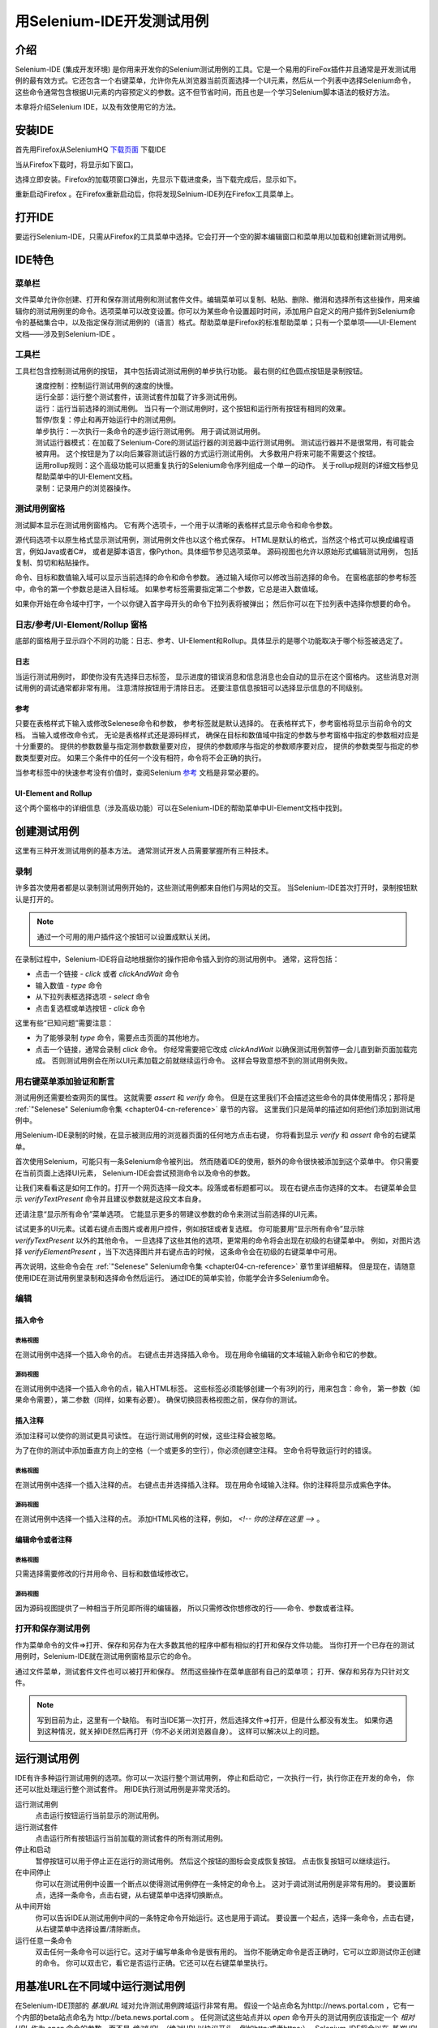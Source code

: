 ﻿用Selenium-IDE开发测试用例
==========================

.. _chapter03-cn-reference:

介绍 
----
Selenium-IDE (集成开发环境) 是你用来开发你的Selenium测试用例的工具。它是一个易用的FireFox插件并且通常是开发测试用例的最有效方式。它还包含一个右键菜单，允许你先从浏览器当前页面选择一个UI元素，然后从一个列表中选择Selenium命令，这些命令通常包含根据UI元素的内容预定义的参数。这不但节省时间，而且也是一个学习Selenium脚本语法的极好方法。
  
本章将介绍Selenium IDE，以及有效使用它的方法。 
  
安装IDE 
--------
首先用Firefox从SeleniumHQ `下载页面`_ 下载IDE
  
.. _`下载页面`: http://seleniumhq.org/download/
  
当从Firefox下载时，将显示如下窗口。
 
.. image:: ../images/chapt3_img01_IDE_Installation.png
   :align: center

选择立即安装。Firefox的加载项窗口弹出，先显示下载进度条，当下载完成后，显示如下。

  
.. image:: ../images/chapt3_img02_IDE_Installation.png
   :align: center
  
重新启动Firefox 。在Firefox重新启动后，你将发现Selnium-IDE列在Firefox工具菜单上。

.. image:: ../images/chapt3_img03_IDE_Installation.png
   :align: center

打开IDE 
--------
要运行Selenium-IDE，只需从Firefox的工具菜单中选择。它会打开一个空的脚本编辑窗口和菜单用以加载和创建新测试用例。
  
.. Darn!  I need to redo this.  No time now, gotta go!!!!

.. image:: ../images/chapt3_img04_IDE_open.png
   :align: center
  
IDE特色
-------
菜单栏 
++++++

文件菜单允许你创建、打开和保存测试用例和测试套件文件。编辑菜单可以复制、粘贴、删除、撤消和选择所有这些操作，用来编辑你的测试用例里的命令。选项菜单可以改变设置。你可以为某些命令设置超时时间，添加用户自定义的用户插件到Selenium命令的基础集合中，以及指定保存测试用例的（语言）格式。帮助菜单是Firefox的标准帮助菜单；只有一个菜单项——UI-Element文档——涉及到Selenium-IDE 。

工具栏 
++++++++

工具栏包含控制测试用例的按钮，
其中包括调试测试用例的单步执行功能。
最右侧的红色圆点按钮是录制按钮。

  
.. image:: ../images/chapt3_img05_IDE_features.png
   :align: center
  
|speed control|
    速度控制：控制运行测试用例的速度的快慢。
|run all|
    运行全部：运行整个测试套件，该测试套件加载了许多测试用例。
|run|
    运行：运行当前选择的测试用例。
    当只有一个测试用例时，这个按钮和运行所有按钮有相同的效果。
|pause resume|
    暂停/恢复：停止和再开始运行中的测试用例。
|step|
    单步执行：一次执行一条命令的逐步运行测试用例。
    用于调试测试用例。
|testrunner|
    测试运行器模式：在加载了Selenium-Core的测试运行器的浏览器中运行测试用例。
    测试运行器并不是很常用，有可能会被弃用。
    这个按钮是为了以向后兼容测试运行器的方式运行测试用例。
    大多数用户将来可能不需要这个按钮。
|rollup|
    运用rollup规则：这个高级功能可以把重复执行的Selenium命令序列组成一个单一的动作。
    关于rollup规则的详细文档参见帮助菜单中的UI-Element文档。

|record|
    录制：记录用户的浏览器操作。

.. |speed control| image:: ../images/chapt3_img06_Speed_Control.png
.. |run all| image:: ../images/chapt3_img07_Run_All.png
.. |run| image:: ../images/chapt3_img08_Run.png
.. |pause resume| image:: ../images/chapt3_img09_Pause.png
.. |step| image:: ../images/chapt3_img11_Step.png
.. |testrunner| image:: ../images/chapt3_img12_TestRunner_Mode.png
.. |rollup| image:: ../images/chapt3_img13_Apply_Rollup_Rules.png
.. |record| image:: ../images/chapt3_img14_Record.png
 
测试用例窗格
++++++++++++++

测试脚本显示在测试用例窗格内。
它有两个选项卡，一个用于以清晰的表格样式显示命令和命令参数。

.. image:: ../images/chapt3_img15_Table_Format.png
   :align: center
  
源代码选项卡以原生格式显示测试用例，测试用例文件也以这个格式保存。
HTML是默认的格式，当然这个格式可以换成编程语言，例如Java或者C#，
或者是脚本语言，像Python。具体细节参见选项菜单。
源码视图也允许以原始形式编辑测试用例，
包括复制、剪切和粘贴操作。

命令、目标和数值输入域可以显示当前选择的命令和命令参数。
通过输入域你可以修改当前选择的命令。
在窗格底部的参考标签中，命令的第一个参数总是进入目标域。
如果参考标签需要指定第二个参数，它总是进入数值域。
  
.. image:: ../images/chapt3_img16_Entry_Fields.png
   :align: center

如果你开始在命令域中打字，一个以你键入首字母开头的命令下拉列表将被弹出；
然后你可以在下拉列表中选择你想要的命令。

  
日志/参考/UI-Element/Rollup 窗格
++++++++++++++++++++++++++++++++++++

底部的窗格用于显示四个不同的功能：日志、参考、UI-Element和Rollup。具体显示的是哪个功能取决于哪个标签被选定了。

日志
~~~~~~~~~

当运行测试用例时，
即使你没有先选择日志标签，
显示进度的错误消息和信息消息也会自动的显示在这个窗格内。
这些消息对测试用例的调试通常都非常有用。
注意清除按钮用于清除日志。
还要注意信息按钮可以选择显示信息的不同级别。
  
.. image:: ../images/chapt3_img17_Bottom_Box.png
   :align: center

参考
~~~~~~~~~

只要在表格样式下输入或修改Selenese命令和参数，
参考标签就是默认选择的。
在表格样式下，参考窗格将显示当前命令的文档。
当输入或修改命令式，
无论是表格样式还是源码样式，
确保在目标和数值域中指定的参数与参考窗格中指定的参数相对应是十分重要的。
提供的参数数量与指定测参数数量要对应，
提供的参数顺序与指定的参数顺序要对应，
提供的参数类型与指定的参数类型要对应。
如果三个条件中的任何一个没有相符，命令将不会正确的执行。

.. image:: ../images/chapt3_img18_Bottom_Box_Ref.png
   :align: center

当参考标签中的快速参考没有价值时，查阅Selenium `参考`_ 文档是非常必要的。

.. _`参考`: http://release.openqa.org/selenium-core/1.0/reference.html
  
UI-Element and Rollup
~~~~~~~~~~~~~~~~~~~~~

这个两个窗格中的详细信息（涉及高级功能）可以在Selenium-IDE的帮助菜单中UI-Element文档中找到。
     
创建测试用例
-------------------
这里有三种开发测试用例的基本方法。
通常测试开发人员需要掌握所有三种技术。 

录制  
+++++++++

许多首次使用者都是以录制测试用例开始的，这些测试用例都来自他们与网站的交互。
当Selenium-IDE首次打开时，录制按钮默认是打开的。

.. note:: 
    通过一个可用的用户插件这个按钮可以设置成默认关闭。

.. TODO: mam-p: We need a link to this user extension.  It doesn't appear to be on the extensions page to which we've already referred readers. 

在录制过程中，Selenium-IDE将自动地根据你的操作把命令插入到你的测试用例中。
通常，这将包括：
  
* 点击一个链接 - *click* 或者 *clickAndWait* 命令
* 输入数值 - *type* 命令
* 从下拉列表框选择选项 - *select* 命令
* 点击复选框或单选按钮 - *click* 命令
  
这里有些“已知问题”需要注意：
  
* 为了能够录制 *type* 命令，需要点击页面的其他地方。
* 点击一个链接，通常会录制 *click* 命令。 
  你经常需要把它改成 *clickAndWait*  以确保测试用例暂停一会儿直到新页面加载完成。
  否则测试用例会在所以UI元素加载之前就继续运行命令。
  这样会导致意想不到的测试用例失败。
  
用右键菜单添加验证和断言
++++++++++++++++++++++++++++++++++++++++++++++++++++++
  
测试用例还需要检查网页的属性。
这就需要 *assert* 和 *verify* 命令。
但是在这里我们不会描述这些命令的具体使用情况；那将是 :ref:`"Selenese" Selenium命令集 <chapter04-cn-reference>` 章节的内容。
这里我们只是简单的描述如何把他们添加到测试用例中。

用Selenium-IDE录制的时候，在显示被测应用的浏览器页面的任何地方点击右键，
你将看到显示 *verify* 和 *assert* 命令的右键菜单。

.. TODO: add image here (it wasn't correctly uploaded in the GDocs version

首次使用Selenium，可能只有一条Selenium命令被列出。
然而随着IDE的使用，额外的命令很快被添加到这个菜单中。
你只需要在当前页面上选择UI元素，
Selenium-IDE会尝试预测命令以及命令的参数。
  
让我们来看看这是如何工作的。打开一个网页选择一段文本。段落或者标题都可以。
现在右键点击你选择的文本。
右键菜单会显示 *verifyTextPresent* 命令并且建议参数就是这段文本自身。
  
还请注意“显示所有命令”菜单选项。
它能显示更多的带建议参数的命令来测试当前选择的UI元素。
  
试试更多的UI元素。试着右键点击图片或者用户控件，例如按钮或者复选框。
你可能要用“显示所有命令”显示除 *verifyTextPresent* 以外的其他命令。
一旦选择了这些其他的选项，更常用的命令将会出现在初级的右键菜单中。
例如，对图片选择 *verifyElementPresent* ，当下次选择图片并右键点击的时候，
这条命令会在初级的右键菜单中可用。
  
再次说明，这些命令会在 :ref:`"Selenese" Selenium命令集 <chapter04-cn-reference>` 章节里详细解释。
但是现在，请随意使用IDE在测试用例里录制和选择命令然后运行。
通过IDE的简单实验，你能学会许多Selenium命令。
  
编辑  
+++++++

插入命令 
~~~~~~~~~~~~~~

表格视图
__________

在测试用例中选择一个插入命令的点。
右键点击并选择插入命令。
现在用命令编辑的文本域输入新命令和它的参数。

源码视图
___________

在测试用例中选择一个插入命令的点，输入HTML标签。
这些标签必须能够创建一个有3列的行，用来包含：命令，
第一参数（如果命令需要），第二参数（同样，如果有必要）。
确保切换回表格视图之前，保存你的测试。

  
插入注释 
~~~~~~~~~~~~~~

添加注释可以使你的测试更具可读性。
在运行测试用例的时候，这些注释会被忽略。

为了在你的测试中添加垂直方向上的空格（一个或更多的空行），你必须创建空注释。
空命令将导致运行时的错误。

表格视图
__________

在测试用例中选择一个插入注释的点。
右键点击并选择插入注释。
现在用命令域输入注释。你的注释将显示成紫色字体。

源码视图
___________

在测试用例中选择一个插入注释的点。
添加HTML风格的注释，例如， *<!-- 你的注释在这里 -->* 。
  
编辑命令或者注释
~~~~~~~~~~~~~~~~~~~~~~~~~

表格视图
__________

只需选择需要修改的行并用命令、目标和数值域修改它。

源码视图
___________

因为源码视图提供了一种相当于所见即所得的编辑器，
所以只需修改你想修改的行——命令、参数或者注释。

打开和保存测试用例
++++++++++++++++++++++++++++++

作为菜单命令的文件=>打开、保存和另存为在大多数其他的程序中都有相似的打开和保存文件功能。
当你打开一个已存在的测试用例时，Selenium-IDE就在测试用例窗格显示它的命令。

通过文件菜单，测试套件文件也可以被打开和保存。
然而这些操作在菜单底部有自己的菜单项；
打开、保存和另存为只针对文件。  
  
.. note:: 
    写到目前为止，这里有一个缺陷。
    有时当IDE第一次打开，然后选择文件=>打开，但是什么都没有发生。
    如果你遇到这种情况，就关掉IDE然后再打开（你不必关闭浏览器自身）。
    这样可以解决以上的问题。
  
运行测试用例
------------------

IDE有许多种运行测试用例的选项。你可以一次运行整个测试用例，
停止和启动它，一次执行一行，执行你正在开发的命令，
你还可以批处理运行整个测试套件。
用IDE执行测试用例是非常灵活的。
  
运行测试用例
    点击运行按钮运行当前显示的测试用例。
  
运行测试套件
    点击运行所有按钮运行当前加载的测试套件的所有测试用例。
  
停止和启动
    暂停按钮可以用于停止正在运行的测试用例。
    然后这个按钮的图标会变成恢复按钮。
    点击恢复按钮可以继续运行。
  
在中间停止
    你可以在测试用例中设置一个断点以使得测试用例停在一条特定的命令上。
    这对于调试测试用例是非常有用的。
    要设置断点，选择一条命令，点击右键，从右键菜单中选择切换断点。
  
从中间开始
    你可以告诉IDE从测试用例中间的一条特定命令开始运行。这也是用于调试。
    要设置一个起点，选择一条命令，点击右键，从右键菜单中选择设置/清除断点。
  
运行任意一条命令
    双击任何一条命令可以运行它。这对于编写单条命令是很有用的。
    当你不能确定命令是否正确时，它可以立即测试你正创建的命令。
    你可以双击它，看它是否运行正确。它还可以在右键菜单里执行。
  
用基准URL在不同域中运行测试用例
-----------------------------------------------------
.. TODO: mam-p: Figure out how to display the many URLs in the section below without generating links for each one.  (They're just examples, i.e., not real!)

在Selenium-IDE顶部的 *基准URL* 域对允许测试用例跨域运行非常有用。
假设一个站点命名为\http://news.portal.com ，它有一个内部的beta站点命名为
\http://beta.news.portal.com 。
任何测试这些站点并以 *open* 命令开头的测试用例应该指定一个 *相对URL* 作为
*open* 命令的参数，而不是 *绝对URL* （绝对URL以协议开头，例如http:或者https:）。
Selenium-IDE将会以在 *基准URL* 的基础上追加 *open* 命令参数的方式创建绝对URL。
例如，下面的测试用例将会测试\http://news.portal.com/about.html：


.. image:: ../images/chapt3_img20_BaseURL_prod.png
   :align: center

修改过基准URL的相同测试用例将运行在
\http://beta.news.portal.com/about.html:

.. image:: ../images/chapt3_img21_BaseURL_beta.png
   :align: center
 
调试
---------
调试意味着发现并修改测试用例中的错误。这是测试用例开发的正常部分。
  
我们在这里不教授调试，因为大多数Selenium-IDE的使用者已经有了基础的调试经验。
如果这对你来说是新的，我们建议你问问在你的组织中的开发人员。

.. TODO: mam-p: The two sections below have a great deal of overlap with "Running Test Cases" above.

断点和起点
+++++++++++++++++++++++++++

Sel-IDE支持断点设置，从测试用例的任何一点都可以启动和停止测试用例的运行。
你可以在测试用例中间运行特定的命令，并且检查测试用例在那一点是如何工作的。
做到这一点，请在你要检查的命令前设置断点。
  
要设置断点，选择一个命令，单击右键，并从右键菜单中选择 *切换断点* 。
然后单击运行按钮执行从起始到断点处的测试用例。

有时候从测试用例的中间某处执行到结尾，或者从起点运行到断点是非常有用的。
例如，假设你的测试用例先登录网站，然后进行了一系列测试并且正调试其中的一个测试。
然而，您只需要登录一次，但是你需要再运行你的测试的时候就像你开发他们的时候一样。
你可以登录一次，然后从登录部分后面已经设置好起点的地方运行你的测试用例。
这将阻止你每次再次运行测试用例的时候不必手动注销。
  
要设置起点，选择一个命令，单击右键，并从右键菜单中选择 *设置/清除起点* 。
然后点击运行按钮从起点处执行测试用例。
  
单步调试测试用例
+++++++++++++++++++++++++++

一次执行一条测试用例命令（单步执行它），依照下面的步骤：

1. 用工具栏的运行按钮启动测试用例的运行。  

.. image:: ../images/chapt3_img08_Run.png
   :align: center

2. 立即用暂停按钮暂停正在执行的测试用例。

.. image:: ../images/chapt3_img19_Pause-only.png
   :align: center

3. 反复选择步骤按钮。

.. image:: ../images/chapt3_img11_Step.png
   :align: center

查找按钮
+++++++++++

查找按钮用于查看当前显示网页（浏览器里）上的当前选择的Selenium命令的UI元素。
当为命令的第一个参数创建定位符时（参见Selenium命令章的 :ref:`定位符<locators-section>` ），
这是非常有用的。它可以用于任何一条需要识别网页元素的命令，例如： *click*, *clickAndWait*,
*type*, 等等。

从表格视图中选择任何一条有定位符参数的命令。点击查找按钮。
现在看看FireFox浏览器里显示的网页。
一个明亮的绿色方框包围着由定位符参数指明的元素。

页面源码进行调试
+++++++++++++++++++++++++

经常，当你调试测试用例时，你一定会看页面源码（你正在测试的网页的HTML）以确定问题。
FireFox使这变得轻松。只要右键点击网页并选择源码。HTML就在一个单独的窗口打开。
使用其查找功能（编辑=>查找）搜索关键字，以查找你正在测试的UI元素的HTML。

另外，选择你想看源码的部分网页。然后右键点击网页并选择查看已选择的源码。
在这种情况下，单独的HTML窗口将只包含少量的源码，高亮的部分就代表你的选择。

定位符协助
++++++++++++++++++

只要Selenium-IDE录制了定位符类型参数，它就会存储额外的信息，
以允许用户查看其他可能的定位符类型用于代替。
这个功能对于更进一步的学习定位符是非常有益的，
而且人们常常需要它帮助构建一个非录制的不同类型的定位符。 

定位符协助在Selenium-IDE窗口中以下拉列表框的方式展现，在目标域的右端
（只有当目标域包含可录制的定位符类型参数时）。
下面是一个命令的下拉类表框内容的快照。
请注意下拉类表的第一列是可供替代的定位符，第二列说明每个定位符的类型。

.. image:: ../images/chapt3_img22_IDE_Locator_Assistance.png

开发测试套件 
--------------------
测试套件是测试用例的集合，它显示在IDE的最左侧窗格。
测试套件窗格可以手动的通过选择窗格右边框中间的小圆点开启或关闭
（如果关闭，小圆点位于整个Selenium-IDE窗口的左边框）。

当一个已经存在的测试套件被打开 *或者* 从文件菜单中选择新的测试用例时，
测试套件窗格会自动打开。在后一种情况下，
新测试用例会立即出现在前一个测试用例的下面。

Selenium-IDE不支持向测试套件加载预先存在的测试用例。
用户如果想要以添加预先存在的测试用例的方式创建或修改测试套件，
就必须用工编辑测试套件文件。

测试套件文件是一个HTML文件，包含一个单列的表。
在<tbody>部分每行的每个表格都包含一个测试用例的链接。
下面的例子是一个包含了四个测试用例的测试套件：

.. code-block:: html

	<html>
        <head>
            <meta http-equiv="Content-Type" content="text/html; charset=UTF-8">
            <title>Sample Selenium Test Suite</title>
        </head>
        <body>
            <table cellpadding="1" cellspacing="1" border="1">
                <thead>
                    <tr><td>Test Cases for De Anza A-Z Directory Links</td></tr>
                </thead>
            <tbody>
                <tr><td><a href="./a.html">A Links</a></td></tr>
                <tr><td><a href="./b.html">B Links</a></td></tr>
                <tr><td><a href="./c.html">C Links</a></td></tr>
                <tr><td><a href="./d.html">D Links</a></td></tr>
            </tbody>
            </table>
        </body>
	</html>
	
.. note::
   测试用例文件不应该和调用它们的测试套件在同一个地方。
   和在Mac OS和Linux系统，这确实是如此。
   然而，在写作此文档时，一个错误会放置Windows用户把测试用例放置在调用它们的测试套件以外的其他地方。

.. do some testing here of test suites鈥攄o they save correctly?
   I've seen errors in the past. 
  
用户插件 
---------------
用户插件是JavaScript文件，允许用户创建他或她自己的定制和特色以增加额外的功能。
大多数情况下，这是以定制命令的形式，但是这种扩展性并不限于增加命令。

这里有许多有用户创建的有用的 `插件`_ 。  

.. _`插件`: http://wiki.openqa.org/display/SEL/Contributed+User-Extensions

也许在所有Selenium-IDE插件中最受欢迎的是流程控制插件，它提供while循环和简单条件判断。
它是 goto_sel_ide.js_ 。一个如何使用由这个插件提供的功能的例子，请看它的作者创建的 `页面`_ 。


.. _goto_sel_ide.js: http://wiki.openqa.org/download/attachments/379/goto_sel_ide.js
.. _`页面`: http://51elliot.blogspot.com/2008/02/selenium-ide-goto.html

要安装此插件，把它在你的电脑中的位置路径填写到Selenium-IDE的选项=>选项=>常规选项卡的 **Selenium Core 插件** 域中。

.. image:: ../images/chapt3_img31_Extensions_install.png
   :align: center

为了此插件文件被读取，在选择 **确定** 按钮之后，你必须关闭并再打开Selenium-IDE。
任何对插件的修改都需要你关闭和再打开Selenium-IDE。

编写你自己的插件的信息可以在靠近底部的selenium `参考`_ 文档中找到。

.. _`参考`: http://release.openqa.org/selenium-core/1.0/reference.html

.. TODO:  mam-p: need info on how to install user extensions, especially on the diff
   between "Selenium Core Extensions" and "Selenium IDE" extensions on the
   Options=>Options=>General page.


格式 
------

在选项菜单里的格式允许你选择保存和显示测试用例的语言。默认是HTML。

如果你用Selenium-RC运行你的测试用例，这个功能用来把你的测试用例翻译成编程语言。
选择一种用Selenium-RC开发的测试程序的语言，例如Java、PHP。
然后用文件=>保存，保存你的测试用例。你的测试用例就会翻译成由你选择的语言写成的一系列函数。
本质上，支持你的测试的程序代码是由Selenium-IDE为你生成。

另外，请注意，如果生成的代码不能满足你的要求，你可以通过编辑定义生成过程的配置文件改变它。
每种支持语言都有可编辑的配置设置。它是在选项=>选项=>格式选项卡中。

  
.. TODO: Add the steps here to change the format. 
  
.. note::
   在本文写作之时，此功能目前还不被Selenium的开发者支持。
   然而，作者以有限的方式改变了C#的格式，并且它一直运作良好。
  
在不同的浏览器中执行Selenium-IDE测试
--------------------------------------------------
虽然Seleniu-IDE只能在FireFox上运行测试，但是通过使用命令行接口调用Selenium-RC服务器，
用Selenium-IDE开发的测试可以在其他的浏览器中运行。
这个话题包含在Selenium-RC章的 :ref:`运行Selenese测试<html-suite-cn>` 节。

疑难解答
---------------
下面是一个图像/解释的列表，它描述了使用Selenium-IDE经常出现的问题的根源。

|startup|
    这个问题经常发生在Selenium IDE首次启动时。解决方法是关闭和再次打开Selenium IDE。这个缺陷已经提交成 `SIDE-230`_ 。

.. _SIDE-230: http://jira.openqa.org/browse/SIDE-230

------------------

|open|
    你已经习惯用 **文件=>打开** 打开测试套件文件。用 **文件=>打开测试套件** 代替。

------------------

|timing|
    这种类型的 **错误** 可能表明一个时间问题，例如，当命令执行时，
    在你的命令中的定位符指明的元素还没有完全加载。
    试着在命令前加 **pause 5000** 以确定这个问题是不是确实和时间有关。
    如果是，试试在失败的命令前适当的加 **waitFor\*** or **\*AndWait** 命令。

------------------

|param|
    每当你的变量替换的尝试失败的时候，就像上面的 **open** 命令一样，
    这表明实际上你没有用你要访问的数值创建变量。
    这有时是由于把本该在 **目标** 域中的变量放到了 **数值** 域，反之亦然。
    在上面的例子中，**store** 命令的两个参数被错误的放置在相反的顺序。
    对于任何的Selenese命令，第一个请求参数必须放到 **目标** 域，
    第二个请求参数（如果它存在）必须放在 **数值** 域。

----------

|ts|
    一个测试用例在你的测试套件无法找到。
    确保测试用例的确是在测试套件标明位置。
    同时，请确认实际的测试用例文件在它的
    文件名和测试套件的引用中都有.html扩展名。

----------

|space|
    Selenium-IDE对空格敏感！命令前后多余的空格将导致它无法辨认。

----------

|extension|
    你的插件的文件内容还没有被Selenium-IDE读取。请确保你已经通过
    **选项=>选项=>常规** 在 **Selenium Croe 插件** 域，指定了正确的插件路径名。
    并且，在插件文件 *或*  **Selenium Core 插件** 域的内容修改之后，
    Selenium-IDE必须重新启动。

----------

|collapsed|
    这种类型的错误信息说明Selenium-IDE在没有失败的地方产生了一个失败。
    然而Selenium-IDE是正确的，在这个测试用例中实际值和指定的数值不相匹配。
    问题在于日志中的错误信息把一系列空格压缩成了一个，这的确令人困惑。
    在上面的例子中，请注意 **verifyTitle** 的参数在“System”和“Division”中有两个空格。
    页面的实际标题在这两个字之间只有一个。因此Selenium-IDE产生错误是正确的。

.. |startup| image:: ../images/chapt3_img30_Trouble_startup.png
.. |open| image:: ../images/chapt3_img24_Trouble_open.png
.. |param| image:: ../images/chapt3_img28_Trouble_param.png
.. |timing| image:: ../images/chapt3_img27_Trouble_timing.png
.. |ts| image:: ../images/chapt3_img23_Trouble_ts.png
.. |space| image:: ../images/chapt3_img25_Trouble_space.png
.. |extension| image:: ../images/chapt3_img26_Trouble_extension.png
.. |collapsed| image:: ../images/chapt3_img29_Trouble_collapsed.png
